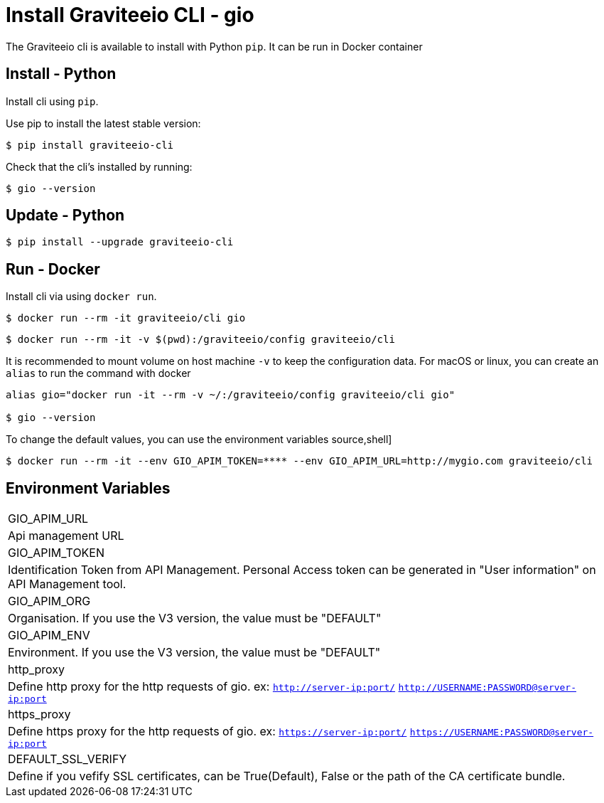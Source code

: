 = Install Graviteeio CLI - gio

The Graviteeio cli is available to install with Python `pip`. It can be run in Docker container

== Install - Python

Install cli using `pip`.

Use pip to install the latest stable version:


[source,shell]
----
$ pip install graviteeio-cli
----

Check that the cli's installed by running:

[source,shell]
----
$ gio --version
----

== Update - Python


[source,shell]
----
$ pip install --upgrade graviteeio-cli
----

## Run - Docker

Install cli via using `docker run`.

[source,shell]
----
$ docker run --rm -it graviteeio/cli gio
----

[source,shell]
----
$ docker run --rm -it -v $(pwd):/graviteeio/config graviteeio/cli
----

It is recommended to mount volume on host machine `-v` to keep the configuration data.
For macOS or linux, you can create an `alias` to run the command with docker
----
alias gio="docker run -it --rm -v ~/:/graviteeio/config graviteeio/cli gio"

$ gio --version
----

To change the default values, you can use the environment variables
source,shell]
----
$ docker run --rm -it --env GIO_APIM_TOKEN=**** --env GIO_APIM_URL=http://mygio.com graviteeio/cli
----

## Environment Variables
|===

|GIO_APIM_URL
| Api management URL

|GIO_APIM_TOKEN
| Identification Token from API Management. Personal Access token can be generated in "User information" on API Management tool.

|GIO_APIM_ORG
| Organisation. If you use the V3 version, the value must be "DEFAULT"

|GIO_APIM_ENV
| Environment. If you use the V3 version, the value must be "DEFAULT"

|http_proxy
| Define http proxy for the http requests of gio. ex: `http://server-ip:port/` `http://USERNAME:PASSWORD@server-ip:port`

|https_proxy
| Define https proxy for the http requests of gio. ex: `https://server-ip:port/` `https://USERNAME:PASSWORD@server-ip:port`

|DEFAULT_SSL_VERIFY
| Define if you vefify SSL certificates, can be True(Default), False or the path of the CA certificate bundle.
|===

